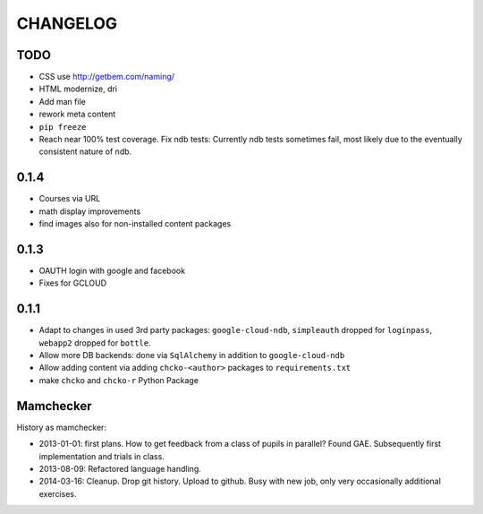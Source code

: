 =========
CHANGELOG
=========

TODO
====


- CSS use http://getbem.com/naming/

- HTML modernize, dri

- Add man file

- rework meta content

- ``pip freeze``

- Reach near 100% test coverage.
  Fix ndb tests: Currently ndb tests sometimes fail,
  most likely due to the eventually consistent nature of ndb.

0.1.4
=====

- Courses via URL
- math display improvements
- find images also for non-installed content packages

0.1.3
=====

- OAUTH login with google and facebook
- Fixes for GCLOUD

0.1.1
=====

- Adapt to changes in used 3rd party packages:
  ``google-cloud-ndb``, ``simpleauth`` dropped for ``loginpass``,
  ``webapp2`` dropped for ``bottle``.

- Allow more DB backends: done via ``SqlAlchemy`` in addition to ``google-cloud-ndb``

- Allow adding content via adding ``chcko-<author>`` packages to ``requirements.txt``

- make ``chcko`` and ``chcko-r`` Python Package


Mamchecker
==========

History as mamchecker:

- 2013-01-01: first plans.
  How to get feedback from a class of pupils in parallel?
  Found GAE.
  Subsequently first implementation and trials in class.
- 2013-08-09:
  Refactored language handling.
- 2014-03-16:
  Cleanup.
  Drop git history.
  Upload to github.
  Busy with new job, only very occasionally additional exercises.
